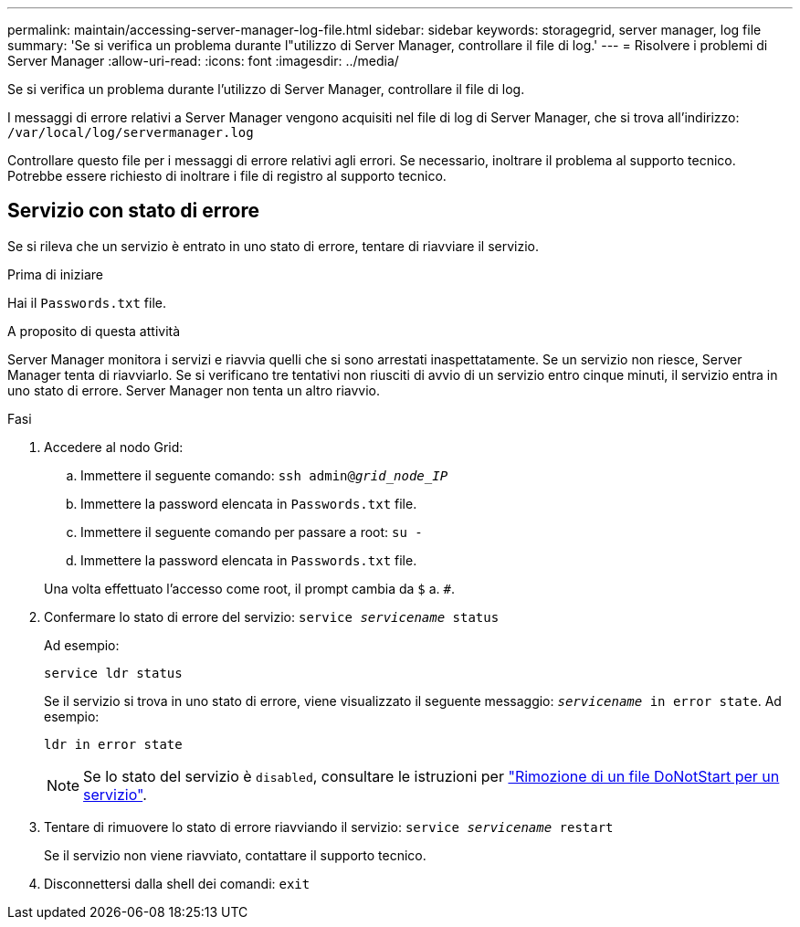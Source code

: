 ---
permalink: maintain/accessing-server-manager-log-file.html 
sidebar: sidebar 
keywords: storagegrid, server manager, log file 
summary: 'Se si verifica un problema durante l"utilizzo di Server Manager, controllare il file di log.' 
---
= Risolvere i problemi di Server Manager
:allow-uri-read: 
:icons: font
:imagesdir: ../media/


[role="lead"]
Se si verifica un problema durante l'utilizzo di Server Manager, controllare il file di log.

I messaggi di errore relativi a Server Manager vengono acquisiti nel file di log di Server Manager, che si trova all'indirizzo: `/var/local/log/servermanager.log`

Controllare questo file per i messaggi di errore relativi agli errori. Se necessario, inoltrare il problema al supporto tecnico. Potrebbe essere richiesto di inoltrare i file di registro al supporto tecnico.



== Servizio con stato di errore

Se si rileva che un servizio è entrato in uno stato di errore, tentare di riavviare il servizio.

.Prima di iniziare
Hai il `Passwords.txt` file.

.A proposito di questa attività
Server Manager monitora i servizi e riavvia quelli che si sono arrestati inaspettatamente. Se un servizio non riesce, Server Manager tenta di riavviarlo. Se si verificano tre tentativi non riusciti di avvio di un servizio entro cinque minuti, il servizio entra in uno stato di errore. Server Manager non tenta un altro riavvio.

.Fasi
. Accedere al nodo Grid:
+
.. Immettere il seguente comando: `ssh admin@_grid_node_IP_`
.. Immettere la password elencata in `Passwords.txt` file.
.. Immettere il seguente comando per passare a root: `su -`
.. Immettere la password elencata in `Passwords.txt` file.


+
Una volta effettuato l'accesso come root, il prompt cambia da `$` a. `#`.

. Confermare lo stato di errore del servizio: `service _servicename_ status`
+
Ad esempio:

+
[listing]
----
service ldr status
----
+
Se il servizio si trova in uno stato di errore, viene visualizzato il seguente messaggio: `_servicename_ in error state`. Ad esempio:

+
[listing]
----
ldr in error state
----
+

NOTE: Se lo stato del servizio è `disabled`, consultare le istruzioni per link:using-donotstart-file.html["Rimozione di un file DoNotStart per un servizio"].

. Tentare di rimuovere lo stato di errore riavviando il servizio: `service _servicename_ restart`
+
Se il servizio non viene riavviato, contattare il supporto tecnico.

. Disconnettersi dalla shell dei comandi: `exit`

